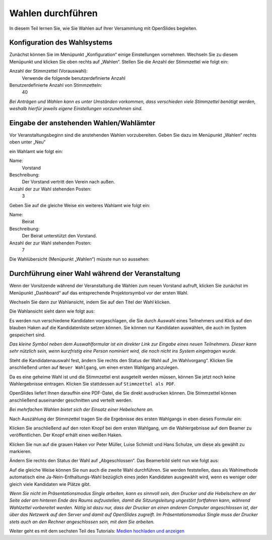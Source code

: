 Wahlen durchführen
==================

In diesem Teil lernen Sie, wie Sie Wahlen auf Ihrer Versammlung mit OpenSlides begleiten.


Konfiguration des Wahlsystems
--------------------------------

Zunächst können Sie im Menüpunkt „Konfiguration“ einige Einstellungen vornehmen. Wechseln Sie zu diesem Menüpunkt und klicken Sie oben rechts auf „Wahlen“. Stellen Sie die Anzahl der Stimmzettel wie folgt ein:

Anzahl der Stimmzettel (Vorauswahl):
  Verwende die folgende benutzerdefinierte Anzahl

Benutzerdefinierte Anzahl von Stimmzetteln:
  40

.. image:: _static/images/tutorial_de_5_01.png
 :class: screenshot

*Bei Anträgen und Wahlen kann es unter Umständen vorkommen, dass verschieden viele Stimmzettel benötigt werden, weshalb hierfür jeweils eigene Einstellungen vorzunehmen sind.*


Eingabe der anstehenden Wahlen/Wahlämter
----------------------------------------

Vor Veranstaltungsbeginn sind die anstehenden Wahlen vorzubereiten. Geben Sie dazu im Menüpunkt „Wahlen“ rechts oben unter „Neu“

.. image:: _static/images/tutorial_de_5_02.png
 :class: screenshot

ein Wahlamt wie folgt ein:

Name:
  Vorstand

Beschreibung:
  Der Vorstand vertritt den Verein nach außen.

Anzahl der zur Wahl stehenden Posten:
  3

.. image:: _static/images/tutorial_de_5_03.png
 :class: screenshot

Geben Sie auf die gleiche Weise ein weiteres Wahlamt wie folgt ein:

Name:
  Beirat

Beschreibung:
  Der Beirat unterstützt den Vorstand.

Anzahl der zur Wahl stehenden Posten:
  7

.. image:: _static/images/tutorial_de_5_04.png
 :class: screenshot

Die Wahlübersicht (Menüpunkt „Wahlen“) müsste nun so aussehen:

.. image:: _static/images/tutorial_de_5_05.png
 :class: screenshot


Durchführung einer Wahl während der Veranstaltung
-------------------------------------------------

Wenn der Vorsitzende während der Veranstaltung die Wahlen zum neuen Vorstand aufruft, klicken Sie zunächst im Menüpunkt „Dashboard“ auf das entsprechende Projektorsymbol vor der ersten Wahl.

.. image:: _static/images/tutorial_de_5_06.png
 :class: screenshot

Wechseln Sie dann zur Wahlansicht, indem Sie auf den Titel der Wahl klicken.

Die Wahlansicht sieht dann wie folgt aus:

.. image:: _static/images/tutorial_de_5_07.png
 :class: screenshot

Es werden nun verschiedene Kandidaten vorgeschlagen, die Sie durch Auswahl eines Teilnehmers und Klick auf den blauben Haken auf die Kandidatenliste setzen können. Sie können nur Kandidaten auswählen, die auch im System gespeichert sind.

.. image:: _static/images/tutorial_de_5_08.png
 :class: screenshot

*Das kleine Symbol neben dem Auswahlformular ist ein direkter Link zur Eingabe eines neuen Teilnehmers. Dieser kann sehr nützlich sein, wenn kurzfristig eine Person nominiert wird, die noch nicht ins System eingetragen wurde.*

Steht die Kandidatenauswahl fest, ändern Sie rechts den Status der Wahl auf „Im Wahlvorgang“. Klicken Sie anschließend unten auf ``Neuer Wahlgang``, um einen ersten Wahlgang anzulegen.

.. image:: _static/images/tutorial_de_5_09.png
 :class: screenshot

Da es eine geheime Wahl ist und die Stimmzettel erst ausgeteilt werden müssen, können Sie jetzt noch keine Wahlergebnisse eintragen. Klicken Sie stattdessen auf ``Stimmzettel als PDF``.

.. image:: _static/images/tutorial_de_5_10.png
 :class: screenshot

OpenSlides liefert Ihnen daraufhin eine PDF-Datei, die Sie direkt ausdrucken können. Die Stimmzettel können anschließend auseinander geschnitten und verteilt werden.

.. image:: _static/images/tutorial_de_5_11.png
 :class: screenshot

*Bei mehrfachen Wahlen bietet sich der Einsatz einer Hebelschere an.*

Nach Auszählung der Stimmzettel tragen Sie die Ergebnisse des ersten Wahlgangs in eben dieses Formular ein:

.. image:: _static/images/tutorial_de_5_12.png
 :class: screenshot

Klicken Sie anschließend auf den roten Knopf bei dem ersten Wahlgang, um die Wahlergebnisse auf dem Beamer zu veröffentlichen. Der Knopf erhält einen weißen Haken.

.. image:: _static/images/tutorial_de_5_13.png
 :class: screenshot

Klicken Sie nun auf die grauen Haken vor Peter Müller, Luise Schmidt und Hans Schulze, um diese als gewählt zu markieren.

.. image:: _static/images/tutorial_de_5_14.png
 :class: screenshot

Ändern Sie rechts den Status der Wahl auf „Abgeschlossen“. Das Beamerbild sieht nun wie folgt aus:

.. image:: _static/images/tutorial_de_5_15.png
 :class: screenshot

Auf die gleiche Weise können Sie nun auch die zweite Wahl durchführen. Sie werden feststellen, dass als Wahlmethode automatisch eine Ja-Nein-Enthaltungs-Wahl bezüglich eines jeden Kandidaten ausgewählt wird, wenn es weniger oder gleich viele Kandidaten wie Plätze gibt.

.. image:: _static/images/tutorial_de_5_16.png
 :class: screenshot

*Wenn Sie nicht im Präsentationsmodus Single arbeiten, kann es sinnvoll sein, den Drucker und die Hebelschere an der Seite oder am hinteren Ende des Raums aufzustellen, damit die Sitzungsleitung ungestört fortfahren kann, während Wahlzettel vorbereitet werden. Nötig ist dazu nur, dass der Drucker an einen anderen Computer angeschlossen ist, der über das Netzwerk auf den Server und damit auf OpenSlides zugreift. Im Präsentationsmodus Single muss der Drucker stets auch an den Rechner angeschlossen sein, mit dem Sie arbeiten.*

Weiter geht es mit dem sechsten Teil des Tutorials: `Medien hochladen und anzeigen`__

.. __: Tutorial_6.html
